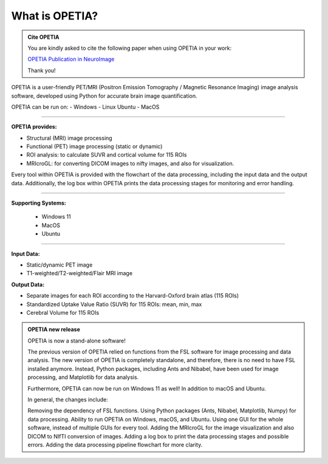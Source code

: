 What is OPETIA?
====================

.. image:: images/OPETIA_PET.png
   :alt: OPETIA Interface
   :width: 800px
   :align: center

.. raw:: html

       <br><br>

.. admonition:: Cite OPETIA

   You are kindly asked to cite the following paper when using OPETIA in your work:

   `OPETIA Publication in NeuroImage <https://www.sciencedirect.com/science/article/pii/S1053811925002812>`_

   Thank you!

OPETIA is a user-friendly PET/MRI (Positron Emission Tomography / Magnetic Resonance Imaging) image analysis software, developed using Python for accurate brain image quantification.

OPETIA can be run on:
- Windows
- Linux Ubuntu
- MacOS

========

**OPETIA provides:**

- Structural (MRI) image processing
- Functional (PET) image processing (static or dynamic)
- ROI analysis: to calculate SUVR and cortical volume for 115 ROIs
- MRIcroGL: for converting DICOM images to nifty images, and also for visualization.

Every tool within OPETIA is provided with the flowchart of the data processing, including the input data and the output data.
Additionally, the log box within OPETIA prints the data processing stages for monitoring and error handling.

========

**Supporting Systems:**

 - Windows 11
 - MacOS
 - Ubuntu

========

**Input Data:**

- Static/dynamic PET image
- T1-weighted/T2-weighted/Flair MRI image

**Output Data:**

- Separate images for each ROI according to the Harvard-Oxford brain atlas (115 ROIs) 
- Standardized Uptake Value Ratio (SUVR) for 115 ROIs: mean, min, max
- Cerebral Volume for 115 ROIs

.. admonition:: OPETIA new release

   OPETIA is now a stand-alone software!

   The previous version of OPETIA relied on functions from the FSL software for image processing and data analysis. The new version of OPETIA is completely standalone, and therefore, there is no need to have FSL installed anymore. Instead, Python packages, including Ants and Nibabel, have been used for image processing, and Matplotlib for data analysis.

   Furthermore, OPETIA can now be run on Windows 11 as well! In addition to macOS and Ubuntu.

   In general, the changes include:

   Removing the dependency of FSL functions.
   Using Python packages (Ants, Nibabel, Matplotlib, Numpy) for data processing.
   Ability to run OPETIA on Windows, macOS, and Ubuntu.
   Using one GUI for the whole software, instead of multiple GUIs for every tool.
   Adding the MRIcroGL for the image visualization and also DICOM to NIfTI conversion of images.
   Adding a log box to print the data processing stages and possible errors.
   Adding the data processing pipeline flowchart for more clarity.